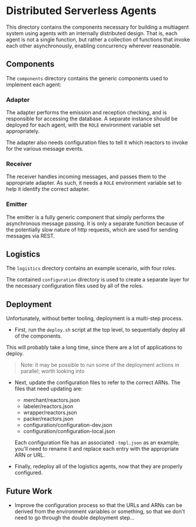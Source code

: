 * Distributed Serverless Agents
  This directory contains the components necessary for building a multiagent system using agents with an internally distributed design.
  That is, each agent is not a single function, but rather a collection of functions that invoke each other asynchronously, enabling concurrency wherever reasonable.

** Components
   The ~components~ directory contains the generic components used to implement each agent:
*** Adapter
    The adapter performs the emission and reception checking, and is responsible for accessing the database.
    A separate instance should be deployed for each agent, with the ~ROLE~ environment variable set appropriately.

    The adapter also needs configuration files to tell it which reactors to invoke for the various message events.
*** Receiver
    The receiver handles incoming messages, and passes them to the appropriate adapter.
    As such, it needs a ~ROLE~ environment variable set to help it identify the correct adapter.
*** Emitter
    The emitter is a fully generic component that simply performs the asynchronous message passing.
    It is only a separate function because of the potentially slow nature of http requests, which are used for sending messages via REST.

** Logistics
   The ~logistics~ directory contains an example scenario, with four roles.

   The contained ~configuration~ directory is used to create a separate layer for the necessary configuration files used by all of the roles.

** Deployment
   Unfortunately, without better tooling, deployment is a multi-step process.

   - First, run the ~deploy.sh~ script at the top level, to sequentially deploy all of the components.
   This will probably take a long time, since there are a lot of applications to deploy.
   #+begin_quote
   Note: it may be possible to run some of the deployment actions in parallel; worth looking into
   #+end_quote

   - Next, update the configuration files to refer to the correct ARNs.
     The files that need updating are:
     - merchant/reactors.json
     - labeler/reactors.json
     - wrapper/reactors.json
     - packer/reactors.json
     - configuration/configuration-dev.json
     - configuration/configuration-local.json

     Each configuration file has an associated ~-tmpl.json~ as an example; you'll need to rename it and replace each entry with the appropriate ARN or URL.

   - Finally, redeploy all of the logistics agents, now that they are properly configured.

** Future Work
   - Improve the configuration process so that the URLs and ARNs can be derived from the environment variables or something, so that we don't need to go through the double deployment step...
